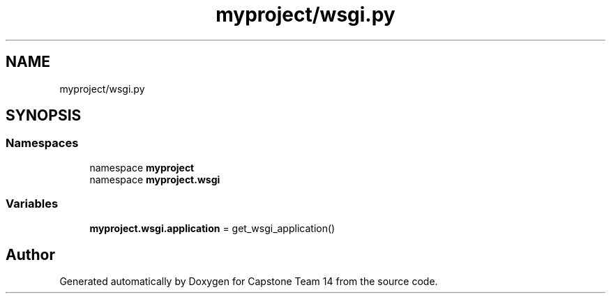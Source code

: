 .TH "myproject/wsgi.py" 3 "Version 0.5" "Capstone Team 14" \" -*- nroff -*-
.ad l
.nh
.SH NAME
myproject/wsgi.py
.SH SYNOPSIS
.br
.PP
.SS "Namespaces"

.in +1c
.ti -1c
.RI "namespace \fBmyproject\fP"
.br
.ti -1c
.RI "namespace \fBmyproject\&.wsgi\fP"
.br
.in -1c
.SS "Variables"

.in +1c
.ti -1c
.RI "\fBmyproject\&.wsgi\&.application\fP = get_wsgi_application()"
.br
.in -1c
.SH "Author"
.PP 
Generated automatically by Doxygen for Capstone Team 14 from the source code\&.
